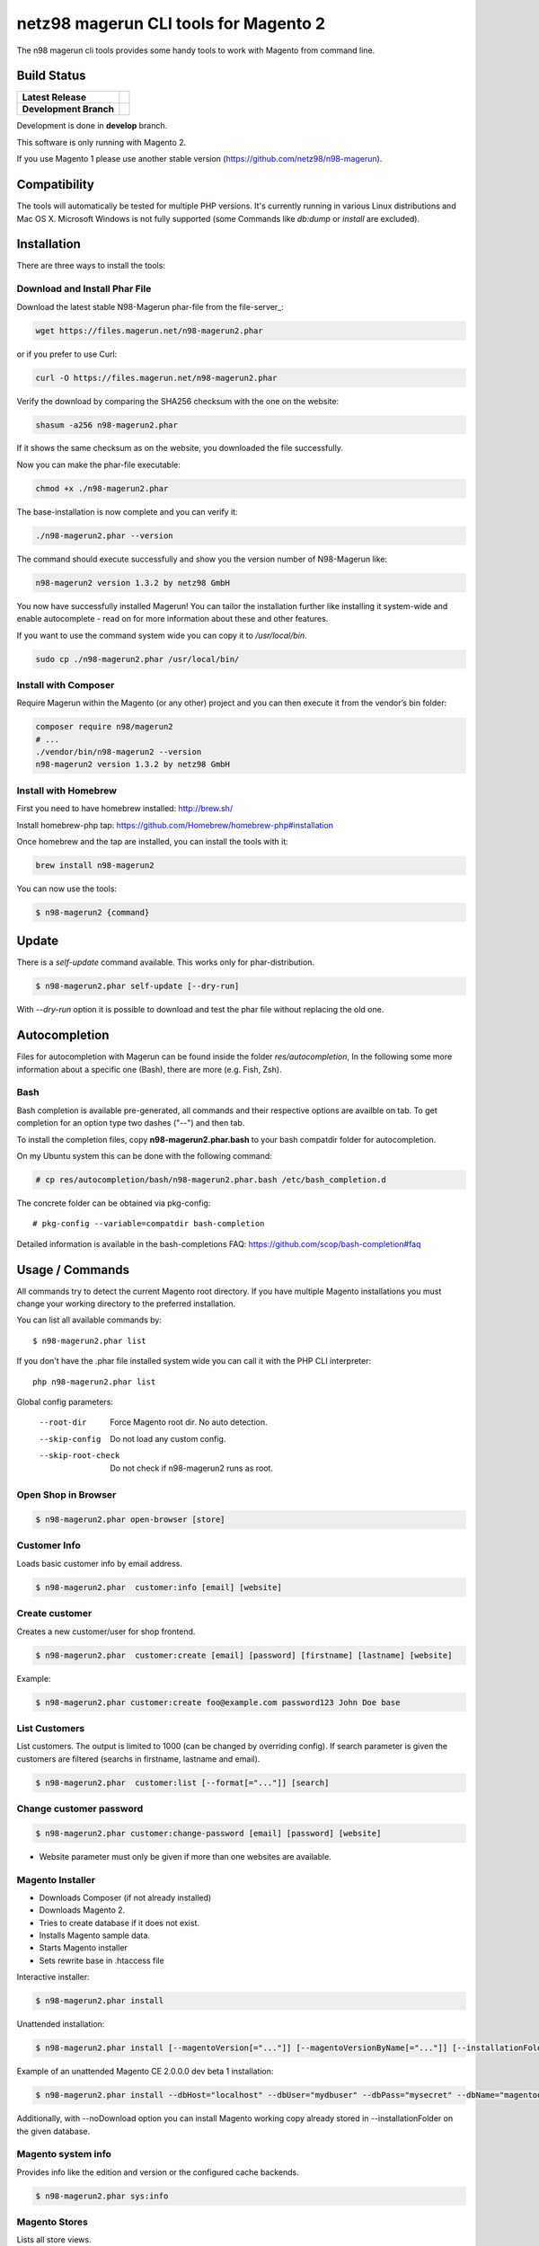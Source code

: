 ======================================
netz98 magerun CLI tools for Magento 2
======================================

The n98 magerun cli tools provides some handy tools to work with Magento from command line.


Build Status
------------

+------------------------+------------------------------------------------------------------------------------------------+
| **Latest Release**     | .. image:: https://travis-ci.org/netz98/n98-magerun2.png?branch=master                         |
|                        |    :target: https://travis-ci.org/netz98/n98-magerun2                                          |
|                        | .. image:: https://www.versioneye.com/user/projects/51236c8b294edc00020064c5/badge.png         |
|                        |    :target: https://www.versioneye.com/user/projects/51236c8b294edc00020064c5                  |
|                        | .. image:: https://scrutinizer-ci.com/g/netz98/n98-magerun2/badges/quality-score.png?b=master  |
|                        |    :target: https://scrutinizer-ci.com/g/netz98/n98-magerun2/                                  |
|                        | .. image:: https://poser.pugx.org/n98/magerun2/v/stable.png                                    |
|                        |    :target: https://packagist.org/packages/n98/magerun2                                        |
+------------------------+------------------------------------------------------------------------------------------------+
| **Development Branch** | .. image:: https://travis-ci.org/netz98/n98-magerun2.png?branch=develop                        |
|                        |    :target: https://travis-ci.org/netz98/n98-magerun2                                          |
|                        | .. image:: https://circleci.com/gh/netz98/n98-magerun2/tree/develop.svg?style=shield           |
|                        |    :target: https://circleci.com/gh/netz98/n98-magerun2/tree/develop                           |
|                        | .. image:: https://scrutinizer-ci.com/g/netz98/n98-magerun2/badges/quality-score.png?b=develop |
|                        |    :target: https://scrutinizer-ci.com/g/netz98/n98-magerun2/?branch=develop                   |
|                        | .. image:: https://codecov.io/github/netz98/n98-magerun2/coverage.svg?branch=develop           |
|                        |    :target: https://codecov.io/github/netz98/n98-magerun2?branch=develop                       |
+------------------------+------------------------------------------------------------------------------------------------+

Development is done in **develop** branch.

This software is only running with Magento 2.

If you use Magento 1 please use another stable version (https://github.com/netz98/n98-magerun).

Compatibility
-------------
The tools will automatically be tested for multiple PHP versions. It's currently running in various Linux distributions and Mac OS X.
Microsoft Windows is not fully supported (some Commands like `db:dump` or `install` are excluded).

Installation
------------

There are three ways to install the tools:

Download and Install Phar File
""""""""""""""""""""""""""""""

Download the latest stable N98-Magerun phar-file from the file-server_:

.. code-block:: sh

    wget https://files.magerun.net/n98-magerun2.phar

or if you prefer to use Curl:

.. code-block:: sh

   curl -O https://files.magerun.net/n98-magerun2.phar

Verify the download by comparing the SHA256 checksum with the one on the website:

.. code-block:: sh

    shasum -a256 n98-magerun2.phar

If it shows the same checksum as on the website, you downloaded the file successfully.

Now you can make the phar-file executable:

.. code-block:: sh

    chmod +x ./n98-magerun2.phar

The base-installation is now complete and you can verify it:

.. code-block:: sh

    ./n98-magerun2.phar --version

The command should execute successfully and show you the version number of N98-Magerun like:

.. code-block:: sh

    n98-magerun2 version 1.3.2 by netz98 GmbH

You now have successfully installed Magerun! You can tailor the installation further like installing it system-wide and
enable autocomplete - read on for more information about these and other features.

If you want to use the command system wide you can copy it to `/usr/local/bin`.

.. code-block:: sh

    sudo cp ./n98-magerun2.phar /usr/local/bin/

Install with Composer
"""""""""""""""""""""
Require Magerun within the Magento (or any other) project and you can then
execute it from the vendor’s bin folder:

.. code-block:: sh

    composer require n98/magerun2
    # ...
    ./vendor/bin/n98-magerun2 --version
    n98-magerun2 version 1.3.2 by netz98 GmbH

Install with Homebrew
"""""""""""""""""""""

First you need to have homebrew installed: http://brew.sh/

Install homebrew-php tap: https://github.com/Homebrew/homebrew-php#installation

Once homebrew and the tap are installed, you can install the tools with it:

.. code-block:: sh

    brew install n98-magerun2

You can now use the tools:

.. code-block:: sh

    $ n98-magerun2 {command}

Update
------

There is a `self-update` command available.
This works only for phar-distribution.

.. code-block:: sh

   $ n98-magerun2.phar self-update [--dry-run]

With `--dry-run` option it is possible to download and test the phar file without replacing the old one.

Autocompletion
--------------

Files for autocompletion with Magerun can be found inside the folder `res/autocompletion`, In
the following some more information about a specific one (Bash), there are
more (e.g. Fish, Zsh).

Bash
""""

Bash completion is available pre-generated, all commands and their respective
options are availble on tab. To get completion for an option type two dashes
("--") and then tab.

To install the completion files, copy **n98-magerun2.phar.bash** to your bash
compatdir folder for autocompletion.

On my Ubuntu system this can be done with the following command:

.. code-block:: sh

   # cp res/autocompletion/bash/n98-magerun2.phar.bash /etc/bash_completion.d

The concrete folder can be obtained via pkg-config::

   # pkg-config --variable=compatdir bash-completion

Detailed information is available in the bash-completions FAQ: https://github.com/scop/bash-completion#faq

Usage / Commands
----------------

All commands try to detect the current Magento root directory.
If you have multiple Magento installations you must change your working directory to
the preferred installation.

You can list all available commands by::

   $ n98-magerun2.phar list


If you don't have the .phar file installed system wide you can call it with the PHP CLI interpreter::

   php n98-magerun2.phar list


Global config parameters:

  --root-dir
      Force Magento root dir. No auto detection.
  --skip-config
      Do not load any custom config.
  --skip-root-check
      Do not check if n98-magerun2 runs as root.

Open Shop in Browser
""""""""""""""""""""

.. code-block:: sh

   $ n98-magerun2.phar open-browser [store]

Customer Info
"""""""""""""

Loads basic customer info by email address.

.. code-block:: sh

   $ n98-magerun2.phar  customer:info [email] [website]


Create customer
"""""""""""""""

Creates a new customer/user for shop frontend.

.. code-block:: sh

   $ n98-magerun2.phar  customer:create [email] [password] [firstname] [lastname] [website]

Example:

.. code-block:: sh

  $ n98-magerun2.phar customer:create foo@example.com password123 John Doe base

List Customers
""""""""""""""

List customers. The output is limited to 1000 (can be changed by overriding config).
If search parameter is given the customers are filtered (searchs in firstname, lastname and email).

.. code-block:: sh

   $ n98-magerun2.phar  customer:list [--format[="..."]] [search]

Change customer password
""""""""""""""""""""""""

.. code-block:: sh

   $ n98-magerun2.phar customer:change-password [email] [password] [website]

- Website parameter must only be given if more than one websites are available.

Magento Installer
"""""""""""""""""

* Downloads Composer (if not already installed)
* Downloads Magento 2.
* Tries to create database if it does not exist.
* Installs Magento sample data.
* Starts Magento installer
* Sets rewrite base in .htaccess file

Interactive installer:

.. code-block:: sh

   $ n98-magerun2.phar install

Unattended installation:

.. code-block:: sh

   $ n98-magerun2.phar install [--magentoVersion[="..."]] [--magentoVersionByName[="..."]] [--installationFolder[="..."]] [--dbHost[="..."]] [--dbUser[="..."]] [--dbPass[="..."]] [--dbName[="..."]] [--installSampleData[="..."]] [--useDefaultConfigParams[="..."]] [--baseUrl[="..."]] [--replaceHtaccessFile[="..."]]

Example of an unattended Magento CE 2.0.0.0 dev beta 1 installation:

.. code-block:: sh

   $ n98-magerun2.phar install --dbHost="localhost" --dbUser="mydbuser" --dbPass="mysecret" --dbName="magentodb" --installSampleData=yes --useDefaultConfigParams=yes --magentoVersionByName="magento-ce-2.0.0.0-dev-beta1" --installationFolder="magento2" --baseUrl="http://magento2.localdomain/"

Additionally, with --noDownload option you can install Magento working copy already stored in --installationFolder on
the given database.

Magento system info
"""""""""""""""""""

Provides info like the edition and version or the configured cache backends.

.. code-block:: sh

   $ n98-magerun2.phar sys:info

Magento Stores
""""""""""""""

Lists all store views.

.. code-block:: sh

   $ n98-magerun2.phar sys:store:list [--format[="..."]]

Magento Websites
""""""""""""""""

Lists all websites.

.. code-block:: sh

   $ n98-magerun2.phar sys:website:list [--format[="..."]]

Set Config
""""""""""

.. code-block:: sh

   $ n98-magerun2.phar config:store:set [--scope[="..."]] [--scope-id[="..."]] [--encrypt] path value

Arguments:
    path        The config path
    value       The config value

Options:
    --scope     The config value's scope (default: "default" | Can be "default", "websites", "stores")
    --scope-id  The config value's scope ID (default: "0")
    --encrypt   Encrypt the config value using crypt key

Get Config
""""""""""

.. code-block:: sh

   $ n98-magerun2.phar config:store:get [--scope="..."] [--scope-id="..."] [--decrypt] [--format[="..."]] [path]

Arguments:
    path        The config path

Options:
    --scope             The config value's scope (default, websites, stores)
    --scope-id          The config value's scope ID
    --decrypt           Decrypt the config value using crypt key defined in env.php
    --update-script     Output as update script lines
    --magerun-script    Output for usage with config:store:set
    --format            Output as json, xml or csv

Help:
    If path is not set, all available config items will be listed. path may contain wildcards (*)

Example:

.. code-block:: sh

   $ n98-magerun2.phar config:store:get web/* --magerun-script

Delete Config
"""""""""""""

.. code-block:: sh

   $ n98-magerun2.phar config:store:delete [--scope[="..."]] [--scope-id[="..."]] [--all] path

Arguments:
    path        The config path

Options:
    --scope     The config scope (default, websites, stores)
    --scope-id  The config value's scope ID
    --all       Deletes all entries of a path (ignores --scope and --scope-id)

Display ACL Tree
""""""""""""""""

.. code-block:: sh

   $ n98-magerun2.phar config:data:acl

Help:
    Prints acl.xml data as table

Print Dependency Injection Config Data
""""""""""""""""""""""""""""""""""""""

.. code-block:: sh

   $ n98-magerun2.phar config:data:di <type>


Arguments:
    type           Type (class)


Options:
    --scope (-s)   Config scope (global, adminhtml, frontend, webapi_rest, webapi_soap, ...) (default: "global")

List Magento cache status
"""""""""""""""""""""""""

.. code-block:: sh

   $ n98-magerun2.phar cache:list

Clean Magento cache
"""""""""""""""""""

Cleans expired cache entries.

If you would like to clean only one cache type:

.. code-block:: sh

   $ n98-magerun2.phar cache:clean [code]

If you would like to clean multiple cache types at once:

.. code-block:: sh

   $ n98-magerun2.phar cache:clean [code] [code] ...

If you would like to remove all cache entries use `cache:flush`

Run `cache:list` command to see all codes.

Remove all cache entries
""""""""""""""""""""""""

.. code-block:: sh

   $ n98-magerun2.phar cache:flush [code]

Keep in mind that `cache:flush` cleares the cache backend, so other cache types in the same backend will be cleared as well.

List Magento caches
"""""""""""""""""""

.. code-block:: sh

   $ n98-magerun2.phar cache:list [--format[="..."]]

Disable Magento cache
"""""""""""""""""""""

.. code-block:: sh

   $ n98-magerun2.phar cache:disable [code]

If no code is specified, all cache types will be disabled.
Run `cache:list` command to see all codes.

Enable Magento cache
""""""""""""""""""""

.. code-block:: sh

   $ n98-magerun2.phar cache:enable [code]

If no code is specified, all cache types will be enabled.
Run `cache:list` command to see all codes.

Dump database
"""""""""""""

Dumps configured Magento database with `mysqldump`.

* Requires MySQL CLI tools

**Arguments**

    filename        Dump filename

**Options**

  --add-time
        Adds time to filename (only if filename was not provided)

  --compression (-c)
        Compress the dump file using one of the supported algorithms

  --only-command
        Print only mysqldump command. Do not execute

  --print-only-filename
        Execute and prints not output except the dump filename

  --dry-run
        Do everything but the actual dump

  --no-single-transaction
        Do not use single-transaction (not recommended, this is blocking)

  --human-readable
        Use a single insert with column names per row.

  --add-routines
        Include stored routines in dump (procedures & functions).

  --stdout
        Dump to stdout

  --strip
        Tables to strip (dump only structure of those tables)

  --exclude
        Tables to exclude entirely from the dump (including structure)

  --force (-f)
        Do not prompt if all options are defined


.. code-block:: sh

   $ n98-magerun2.phar db:dump

Only the mysqldump command:

.. code-block:: sh

   $ n98-magerun2.phar db:dump --only-command [filename]

Or directly to stdout:

.. code-block:: sh

   $ n98-magerun2.phar db:dump --stdout

Use compression (gzip cli tool has to be installed):

.. code-block:: sh

   $ n98-magerun2.phar db:dump --compression="gzip"

Stripped Database Dump
^^^^^^^^^^^^^^^^^^^^^^

Dumps your database and excludes some tables. This is useful for development or staging environments
where you may want to provision a restricted database.

Separate each table to strip by a space.
You can use wildcards like * and ? in the table names to strip multiple tables.
In addition you can specify pre-defined table groups, that start with an @
Example: "dataflow_batch_export unimportant_module_* @log

.. code-block:: sh

   $ n98-magerun2.phar db:dump --strip="@stripped"

Available Table Groups:

* @customers Customer data
* @development Removes logs, sessions, trade data and admin users so developers do not have to work with real customer data or admin user accounts
* @ee_changelog Changelog tables of new indexer since EE 1.13
* @idx Tables with _idx suffix and index event tables
* @log Log tables
* @quotes Cart (quote) data
* @sales Sales data (orders, invoices, creditmemos etc)
* @search Search related tables (catalogsearch_)
* @sessions Database session tables
* @stripped Standard definition for a stripped dump (logs and sessions)
* @trade Current trade data (customers, orders and quotes). You usually do not want those in developer systems.

Clear static view files
"""""""""""""""""""""""

.. code-block:: sh

   $ n98-magerun2.phar dev:asset:clear [--theme="..."]

Options:
    --theme     The specific theme(s) to clear

To clear assets for all themes:

.. code-block:: sh

   $ n98-magerun2.phar dev:asset:clear

To clear assets for specific theme(s) only:

.. code-block:: sh

   $ n98-magerun2.phar dev:asset:clear --theme=Magento/luma

EAV Attributes
""""""""""""""

View the data for a particular attribute:

.. code-block:: sh

   $ n98-magerun2.phar eav:attribute:view [--format[="..."]] entityType attributeCode

Generate Gift Card Pool
"""""""""""""""""""""""

Generates a new gift card pool.

.. code-block:: sh

   $ n98-magerun2.phar giftcard:pool:generate

Create a Gift Card
""""""""""""""""""

.. code-block:: sh

   $ n98-magerun2.phar giftcard:create [--website[="..."]] [--expires[="..."]] [amount]

You may specify a website ID or use the default. You may also optionally add an expiration date to the gift card
using the `--expires` option. Dates should be in `YYYY-MM-DD` format.

View Gift Card Information
""""""""""""""""""""""""""

.. code-block:: sh

   $ n98-magerun2.phar giftcard:info [--format[="..."]] [code]

Remove a Gift Card
""""""""""""""""""

.. code-block:: sh

   $ n98-magerun2.phar giftcard:remove [code]


Compare Setup Versions
""""""""""""""""""""""

Compares module version with saved setup version in `setup_module` table and displays version mismatchs if found.

.. code-block:: sh

   $ n98-magerun2.phar sys:setup:compare-versions [--ignore-data] [--log-junit="..."] [--format[="..."]]

* If a filename with `--log-junit` option is set the tool generates an XML file and no output to *stdout*.

Change Setup Version
""""""""""""""""""""

Changes the version of a module. This command is useful if you want to re-run an upgrade script again possibly for
debugging. Alternatively you would have to alter the row in the database manually.

.. code-block:: sh

   $ n98-magerun2.phar sys:setup:change-version module version

Downgrade Setup Versions
""""""""""""""""""""""""

Downgrade the versions in the database to the module version from its xml file if necessary. Useful while developing
and switching branches between module version changes.

.. code-block:: sh

   $ n98-magerun2.phar sys:setup:downgrade-versions

Dump Media folder
"""""""""""""""""

Creates a ZIP archive with media folder content.

.. code-block:: sh

   $ n98-magerun.phar media:dump [--strip] [filename]

Interactive Development Console
"""""""""""""""""""""""""""""""

Opens PHP interactive shell with initialized Magento Admin-Store.

.. code-block:: sh

   $ n98-magerun2.phar dev:console <arg>

Variable ``$di`` is made available with a ``Magento\Framework\ObjectManagerInterface`` instance to allow creation of object instances.

The interactive console works as `REPL <https://en.wikipedia.org/wiki/Read%E2%80%93eval%E2%80%93print_loop>`_ .
It's possible to enter any PHP code. The code will be executed immediately.
The interactive console also comes with a lot of embedded commands.

It's possible to add initial commands to the interactive console. Commands should be delimited by a semicolon.
You can mix PHP-Code with embedded interactive console commands.

Example:

.. code-block:: sh

   $ n98-magerun2.phar dev:console "$a = 1; call cache:flush; ls;"


The interactive console comes with a extendable code generator tool to create i.e. modules, cli commands,
controllers, blocks, helpers etc.

The console can be in a module context which allows you to generate code for a selected module.

The basic idea of the stateful console was developed by `Jacques Bodin-Hullin <https://github.com/jacquesbh>`_ in this
great tool `Installer <https://github.com/jacquesbh/installer>`_.


n98-magerun Shell
"""""""""""""""""

If you need autocompletion for all n98-magerun commands you can start with "shell command".

.. code-block:: sh

   $ n98-magerun2.phar shell

n98-magerun Script
""""""""""""""""""

Run multiple commands from a script file.

.. code-block:: sh

   $ n98-magerun2.phar [-d|--define[="..."]] [--stop-on-error] [filename]

Example:

.. code-block::

   # Set multiple config
   config:store:set "web/cookie/cookie_domain" example.com

   # Set with multiline values with "\n"
   config:store:set "general/store_information/address" "First line\nSecond line\nThird line"

   # This is a comment
   cache:flush


Optionally you can work with unix pipes.

.. code-block:: sh

   $ echo "cache:flush" | n98-magerun2.phar script

.. code-block:: sh

   $ n98-magerun2.phar script < filename

It is even possible to create executable scripts:

Create file `test.magerun` and make it executable (`chmod +x test.magerun`):

.. code-block:: sh

   #!/usr/bin/env n98-magerun2.phar script

   config:store:set "web/cookie/cookie_domain" example.com
   cache:flush

   # Run a shell script with "!" as first char
   ! ls -l

   # Register your own variable (only key = value currently supported)
   ${my.var}=bar

   # Let magerun ask for variable value - add a question mark
   ${my.var}=?

   ! echo ${my.var}

   # Use resolved variables from n98-magerun in shell commands
   ! ls -l ${magento.root}/code/local

Pre-defined variables:

* ${magento.root}    -> Magento Root-Folder
* ${magento.version} -> Magento Version i.e. 2.0.0.0
* ${magento.edition} -> Magento Edition -> Community or Enterprise
* ${magerun.version} -> Magerun version i.e. 2.1.0
* ${php.version}     -> PHP Version
* ${script.file}     -> Current script file path
* ${script.dir}      -> Current script file dir

Variables can be passed to a script with "--define (-d)" option.

Example:

.. code-block:: sh

   $ n98-magerun2.phar script -d foo=bar filename

   # This will register the variable ${foo} with value bar.

It's possible to define multiple values by passing more than one option.
